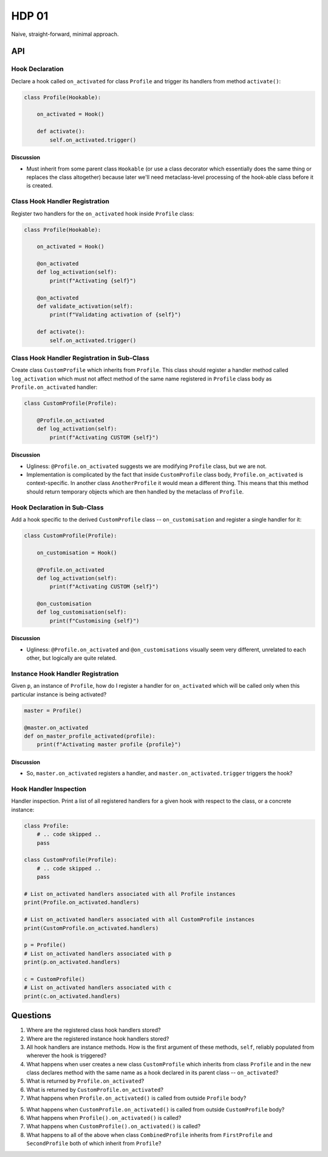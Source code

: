 ######
HDP 01
######

Naive, straight-forward, minimal approach.

===
API
===

----------------
Hook Declaration
----------------

Declare a hook called ``on_activated`` for class ``Profile`` and trigger its handlers from
method ``activate()``:

.. code-block:: python

    class Profile(Hookable):

        on_activated = Hook()

        def activate():
            self.on_activated.trigger()

Discussion
""""""""""

* Must inherit from some parent class ``Hookable`` (or use a class decorator which essentially does
  the same thing or replaces the class altogether) because later we'll need
  metaclass-level processing of the hook-able class before it is created.

-------------------------------
Class Hook Handler Registration
-------------------------------

Register two handlers for the ``on_activated`` hook inside ``Profile`` class:

.. code-block:: python

    class Profile(Hookable):

        on_activated = Hook()

        @on_activated
        def log_activation(self):
            print(f"Activating {self}")

        @on_activated
        def validate_activation(self):
            print(f"Validating activation of {self}")

        def activate():
            self.on_activated.trigger()


--------------------------------------------
Class Hook Handler Registration in Sub-Class
--------------------------------------------

Create class ``CustomProfile`` which inherits from ``Profile``. This class should register
a handler method called ``log_activation`` which must not affect
method of the same name registered in ``Profile`` class body as ``Profile.on_activated`` handler:

.. code-block:: python

    class CustomProfile(Profile):

        @Profile.on_activated
        def log_activation(self):
            print(f"Activating CUSTOM {self}")


Discussion
""""""""""

* Ugliness: ``@Profile.on_activated`` suggests we are modifying ``Profile`` class, but we are not.
* Implementation is complicated by the fact that inside ``CustomProfile`` class body, ``Profile.on_activated``
  is context-specific. In another class ``AnotherProfile`` it would mean a different thing. This means that
  this method should return temporary objects which are then handled by the metaclass of ``Profile``.


-----------------------------
Hook Declaration in Sub-Class
-----------------------------

Add a hook specific to the derived ``CustomProfile`` class -- ``on_customisation`` and register a
single handler for it:

.. code-block:: python

    class CustomProfile(Profile):

        on_customisation = Hook()

        @Profile.on_activated
        def log_activation(self):
            print(f"Activating CUSTOM {self}")

        @on_customisation
        def log_customisation(self):
            print(f"Customising {self}")

Discussion
""""""""""

* Ugliness: ``@Profile.on_activated`` and ``@on_customisations`` visually seem very different, unrelated to each other,
  but logically are quite related.

----------------------------------
Instance Hook Handler Registration
----------------------------------

Given ``p``, an instance of ``Profile``, how do I register a handler for ``on_activated`` which will be called only
when this particular instance is being activated?

.. code-block:: python

    master = Profile()

    @master.on_activated
    def on_master_profile_activated(profile):
        print(f"Activating master profile {profile}")

Discussion
""""""""""

* So, ``master.on_activated`` registers a handler, and ``master.on_activated.trigger`` triggers the hook?


-----------------------
Hook Handler Inspection
-----------------------

Handler inspection. Print a list of all registered handlers for a given hook with respect to the class, or a concrete
instance:

.. code-block:: python

    class Profile:
        # .. code skipped ..
        pass

    class CustomProfile(Profile):
        # .. code skipped ..
        pass

    # List on_activated handlers associated with all Profile instances
    print(Profile.on_activated.handlers)

    # List on_activated handlers associated with all CustomProfile instances
    print(CustomProfile.on_activated.handlers)

    p = Profile()
    # List on_activated handlers associated with p
    print(p.on_activated.handlers)

    c = CustomProfile()
    # List on_activated handlers associated with c
    print(c.on_activated.handlers)


=========
Questions
=========

1. Where are the registered class hook handlers stored?

2. Where are the registered instance hook handlers stored?

3. All hook handlers are instance methods. How is the first argument of these methods, ``self``, reliably populated
   from wherever the hook is triggered?

4. What happens when user creates a new class ``CustomProfile`` which inherits from class ``Profile``
   and in the new class declares method with the same name as a hook declared in its parent class -- ``on_activated``?

5. What is returned by ``Profile.on_activated``?

6. What is returned by ``CustomProfile.on_activated``?

7. What happens when ``Profile.on_activated()`` is called from outside ``Profile`` body?

5. What happens when ``CustomProfile.on_activated()`` is called from outside ``CustomProfile`` body?

6. What happens when ``Profile().on_activated()`` is called?

7. What happens when ``CustomProfile().on_activated()`` is called?

8. What happens to all of the above when class ``CombinedProfile`` inherits from
   ``FirstProfile`` and ``SecondProfile`` both of which inherit from ``Profile``?
